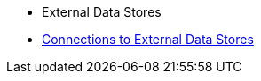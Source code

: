 * External Data Stores
* xref:external-data-stores:external-data-stores.adoc[Connections to External Data Stores]
